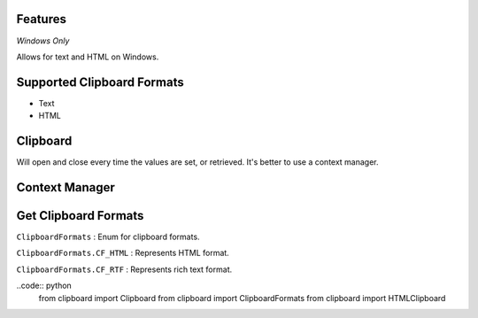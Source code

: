 Features
========

*Windows Only*

Allows for text and HTML on Windows.

Supported Clipboard Formats
===========================

- Text
- HTML

Clipboard
=========

Will open and close every time the values are set, or retrieved. It's better to use a context manager.

.. code:: python
  from clipboard import Clipboard


  clipboard = Clipboard()

  # Set Clipboard
  clipboard['text'] = 'Hello World!'
  # OR
  clipboard.set_clipboard('text') = 'Hello World!'

  # Get Clipboard
  text = clipboard['text']
  # OR
  text = clipboard.get_clipboard('text')

Context Manager
===============

.. code:: python
  from clipboard import Clipboard


  with Clipboard() as clipboard:

      # Set Clipboard
      clipboard['text'] = 'Hello World!'
      # OR
      clipboard.set_clipboard('text') = 'Hello World!'

      # Get Clipboard
      text = clipboard['text']
      # OR
      text = clipboard.get_clipboard('text')

Get Clipboard Formats
=====================

``ClipboardFormats``
: Enum for clipboard formats.

``ClipboardFormats.CF_HTML``
: Represents HTML format.

``ClipboardFormats.CF_RTF``
: Represents rich text format.

..code:: python
  from clipboard import Clipboard
  from clipboard import ClipboardFormats
  from clipboard import HTMLClipboard
